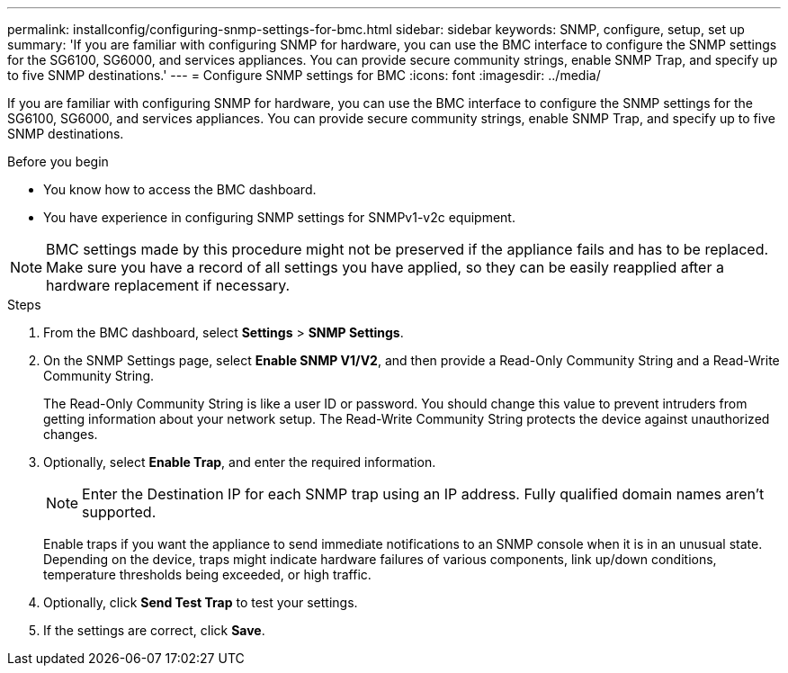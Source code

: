 ---
permalink: installconfig/configuring-snmp-settings-for-bmc.html
sidebar: sidebar
keywords: SNMP, configure, setup, set up 
summary: 'If you are familiar with configuring SNMP for hardware, you can use the BMC interface to configure the SNMP settings for the SG6100, SG6000, and services appliances. You can provide secure community strings, enable SNMP Trap, and specify up to five SNMP destinations.'
---
= Configure SNMP settings for BMC
:icons: font
:imagesdir: ../media/

[.lead]
If you are familiar with configuring SNMP for hardware, you can use the BMC interface to configure the SNMP settings for the SG6100, SG6000, and services appliances. You can provide secure community strings, enable SNMP Trap, and specify up to five SNMP destinations.

.Before you begin

* You know how to access the BMC dashboard.
* You have experience in configuring SNMP settings for SNMPv1-v2c equipment.

NOTE: BMC settings made by this procedure might not be preserved if the appliance fails and has to be replaced.  Make sure you have a record of all settings you have applied, so they can be easily reapplied after a hardware replacement if necessary.

.Steps

. From the BMC dashboard, select *Settings* > *SNMP Settings*.
. On the SNMP Settings page, select *Enable SNMP V1/V2*, and then provide a Read-Only Community String and a Read-Write Community String.
+
The Read-Only Community String is like a user ID or password. You should change this value to prevent intruders from getting information about your network setup. The Read-Write Community String protects the device against unauthorized changes.

. Optionally, select *Enable Trap*, and enter the required information.
+
NOTE: Enter the Destination IP for each SNMP trap using an IP address. Fully qualified domain names aren't supported.
+
Enable traps if you want the appliance to send immediate notifications to an SNMP console when it is in an unusual state. Depending on the device, traps might indicate hardware failures of various components, link up/down conditions, temperature thresholds being exceeded, or high traffic.

. Optionally, click *Send Test Trap* to test your settings.
. If the settings are correct, click *Save*.
